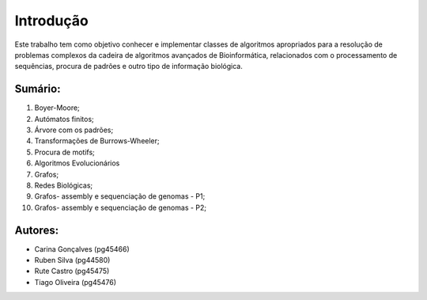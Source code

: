 Introdução
^^^^^^^^^^^^^
Este trabalho tem como objetivo conhecer e implementar classes de algoritmos apropriados para a resolução de problemas complexos da cadeira de algoritmos avançados de Bioinformática, relacionados com o processamento de sequências, procura de padrões e outro tipo de informação biológica.

Sumário:
===============
1. Boyer-Moore;
2. Autómatos finitos;
3. Árvore com os padrões;
4. Transformações de Burrows-Wheeler;
5. Procura de motifs;
6. Algoritmos Evolucionários
7. Grafos;
8. Redes Biológicas;
9. Grafos- assembly e sequenciação de genomas - P1;
10. Grafos- assembly e sequenciação de genomas - P2;


Autores:
========
- Carina Gonçalves (pg45466)
- Ruben Silva (pg44580) 
- Rute Castro (pg45475)
- Tiago Oliveira (pg45476)
